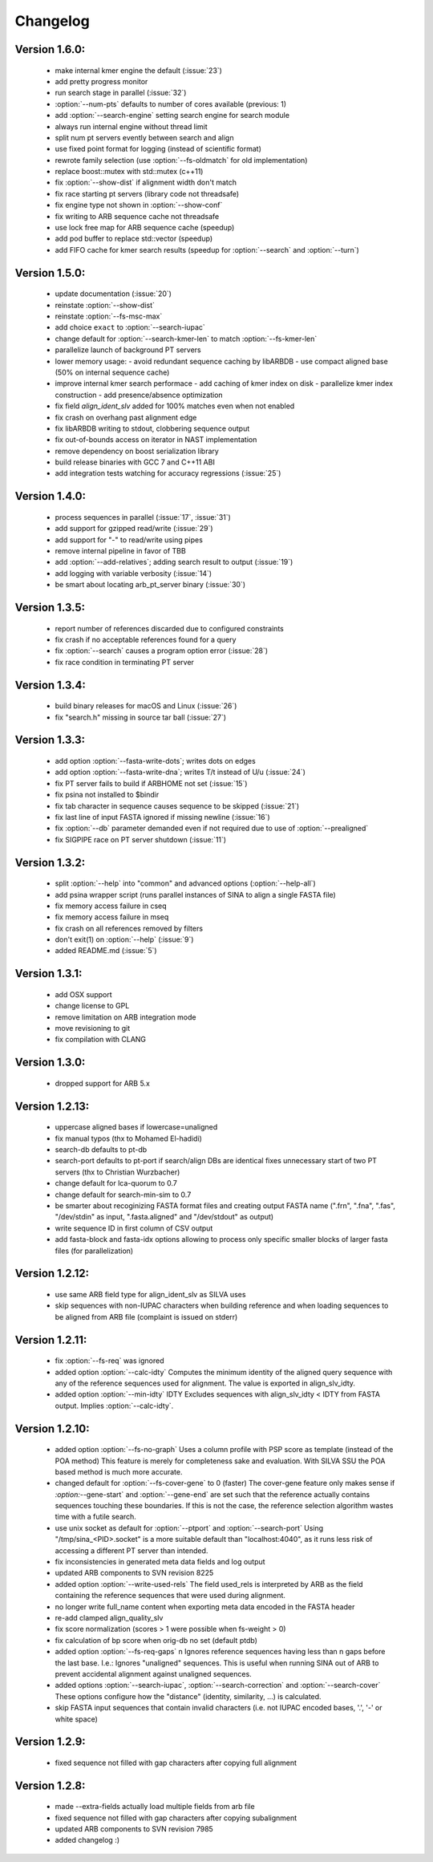 .. program:: sina

Changelog
=========

Version 1.6.0:
--------------
 - make internal kmer engine the default (:issue:`23`)
 - add pretty progress monitor
 - run search stage in parallel (:issue:`32`)
 - :option:`--num-pts` defaults to number of cores available
   (previous: 1)
 - add :option:`--search-engine` setting search engine for search
   module
 - always run internal engine without thread limit
 - split num pt servers evently between search and align
 - use fixed point format for logging (instead of scientific format)
 - rewrote family selection (use :option:`--fs-oldmatch` for old
   implementation)
 - replace boost::mutex with std::mutex (c++11)
 - fix :option:`--show-dist` if alignment width don't match
 - fix race starting pt servers (library code not threadsafe)
 - fix engine type not shown in :option:`--show-conf`
 - fix writing to ARB sequence cache not threadsafe
 - use lock free map for ARB sequence cache (speedup)
 - add pod buffer to replace std::vector (speedup)
 - add FIFO cache for kmer search results (speedup for
   :option:`--search` and :option:`--turn`)


Version 1.5.0:
--------------
 - update documentation (:issue:`20`)
 - reinstate :option:`--show-dist`
 - reinstate :option:`--fs-msc-max`
 - add choice ``exact`` to :option:`--search-iupac`
 - change default for :option:`--search-kmer-len` to match
   :option:`--fs-kmer-len`
 - parallelize launch of background PT servers
 - lower memory usage:
   - avoid redundant sequence caching by libARBDB
   - use compact aligned base (50% on internal sequence cache)
 - improve internal kmer search performace
   - add caching of kmer index on disk
   - parallelize kmer index construction
   - add presence/absence optimization
 - fix field `align_ident_slv` added for 100% matches even when not
   enabled
 - fix crash on overhang past alignment edge
 - fix libARBDB writing to stdout, clobbering sequence output
 - fix out-of-bounds access on iterator in NAST implementation
 - remove dependency on boost serialization library
 - build release binaries with GCC 7 and C++11 ABI
 - add integration tests watching for accuracy regressions
   (:issue:`25`)


Version 1.4.0:
--------------

 - process sequences in parallel (:issue:`17`, :issue:`31`)
 - add support for gzipped read/write (:issue:`29`)
 - add support for "-" to read/write using pipes
 - remove internal pipeline in favor of TBB
 - add :option:`--add-relatives`; adding search result to output
   (:issue:`19`)
 - add logging with variable verbosity (:issue:`14`)
 - be smart about locating arb_pt_server binary (:issue:`30`)

Version 1.3.5:
--------------
 - report number of references discarded due to configured constraints
 - fix crash if no acceptable references found for a query
 - fix :option:`--search` causes a program option error (:issue:`28`)
 - fix race condition in terminating PT server

Version 1.3.4:
--------------
 - build binary releases for macOS and Linux (:issue:`26`)
 - fix "search.h" missing in source tar ball (:issue:`27`)

Version 1.3.3:
--------------
 - add option :option:`--fasta-write-dots`; writes dots on edges
 - add option :option:`--fasta-write-dna`; writes T/t instead of U/u
   (:issue:`24`)
 - fix PT server fails to build if ARBHOME not set (:issue:`15`)
 - fix psina not installed to $bindir
 - fix tab character in sequence causes sequence to be skipped
   (:issue:`21`)
 - fix last line of input FASTA ignored if missing newline
   (:issue:`16`)
 - fix :option:`--db` parameter demanded even if not required due to
   use of :option:`--prealigned`
 - fix SIGPIPE race on PT server shutdown (:issue:`11`)

Version 1.3.2:
--------------
 - split :option:`--help` into "common" and advanced options
   (:option:`--help-all`)
 - add psina wrapper script (runs parallel instances of SINA to align
   a single FASTA file)
 - fix memory access failure in cseq
 - fix memory access failure in mseq
 - fix crash on all references removed by filters
 - don't exit(1) on :option:`--help` (:issue:`9`)
 - added README.md (:issue:`5`)

Version 1.3.1:
--------------
 - add OSX support
 - change license to GPL
 - remove limitation on ARB integration mode
 - move revisioning to git
 - fix compilation with CLANG

Version 1.3.0:
--------------
 - dropped support for ARB 5.x

Version 1.2.13:
---------------
 - uppercase aligned bases if lowercase=unaligned
 - fix manual typos (thx to Mohamed El-hadidi)
 - search-db defaults to pt-db
 - search-port defaults to pt-port if search/align DBs are identical
   fixes unnecessary start of two PT servers (thx to Christian
   Wurzbacher)
 - change default for lca-quorum to 0.7
 - change default for search-min-sim to 0.7
 - be smarter about recoginizing FASTA format files and creating
   output FASTA name (".frn", ".fna", ".fas", "/dev/stdin" as input,
   ".fasta.aligned" and "/dev/stdout" as output)
 - write sequence ID in first column of CSV output
 - add fasta-block and fasta-idx options allowing to process only
   specific smaller blocks of larger fasta files (for parallelization)

Version 1.2.12:
---------------
 - use same ARB field type for align_ident_slv as SILVA uses
 - skip sequences with non-IUPAC characters when building reference
   and when loading sequences to be aligned from ARB file (complaint
   is issued on stderr)

Version 1.2.11:
---------------
 - fix :option:`--fs-req` was ignored
 - added option :option:`--calc-idty` Computes the minimum identity of
   the aligned query sequence with any of the reference sequences used
   for alignment. The value is exported in align_slv_idty.
 - added option :option:`--min-idty` IDTY Excludes sequences with
   align_slv_idty < IDTY from FASTA output.  Implies
   :option:`--calc-idty`.

Version 1.2.10:
---------------
 - added option :option:`--fs-no-graph` Uses a column profile with PSP
   score as template (instead of the POA method) This feature is
   merely for completeness sake and evaluation. With SILVA SSU the POA
   based method is much more accurate.
 - changed default for :option:`--fs-cover-gene` to 0 (faster) The
   cover-gene feature only makes sense if `:option:`--gene-start` and
   :option:`--gene-end` are set such that the reference actually
   contains sequences touching these boundaries. If this is not the
   case, the reference selection algorithm wastes time with a futile
   search.
 - use unix socket as default for :option:`--ptport` and
   :option:`--search-port` Using "/tmp/sina_<PID>.socket" is a more
   suitable default than "localhost:4040", as it runs less risk of
   accessing a different PT server than intended.
 - fix inconsistencies in generated meta data fields and log output
 - updated ARB components to SVN revision 8225
 - added option :option:`--write-used-rels` The field used_rels is
   interpreted by ARB as the field containing the reference sequences
   that were used during alignment.
 - no longer write full_name content when exporting meta data encoded
   in the FASTA header
 - re-add clamped align_quality_slv
 - fix score normalization (scores > 1 were possible when fs-weight
   > 0)
 - fix calculation of bp score when orig-db no set (default ptdb)
 - added option :option:`--fs-req-gaps` n Ignores reference sequences
   having less than n gaps before the last base.  I.e.: Ignores
   "unaligned" sequences. This is useful when running SINA out of ARB
   to prevent accidental alignment against unaligned sequences.
 - added options :option:`--search-iupac`,
   :option:`--search-correction` and :option:`--search-cover` These
   options configure how the "distance" (identity, similarity, ...)
   is calculated.
 - skip FASTA input sequences that contain invalid characters
   (i.e. not IUPAC encoded bases, '.', '-' or white space)

Version 1.2.9:
--------------
 - fixed sequence not filled with gap characters after copying full
   alignment

Version 1.2.8:
--------------
 - made --extra-fields actually load multiple fields from arb file
 - fixed sequence not filled with gap characters after copying
   subalignment
 - updated ARB components to SVN revision 7985
 - added changelog :)
